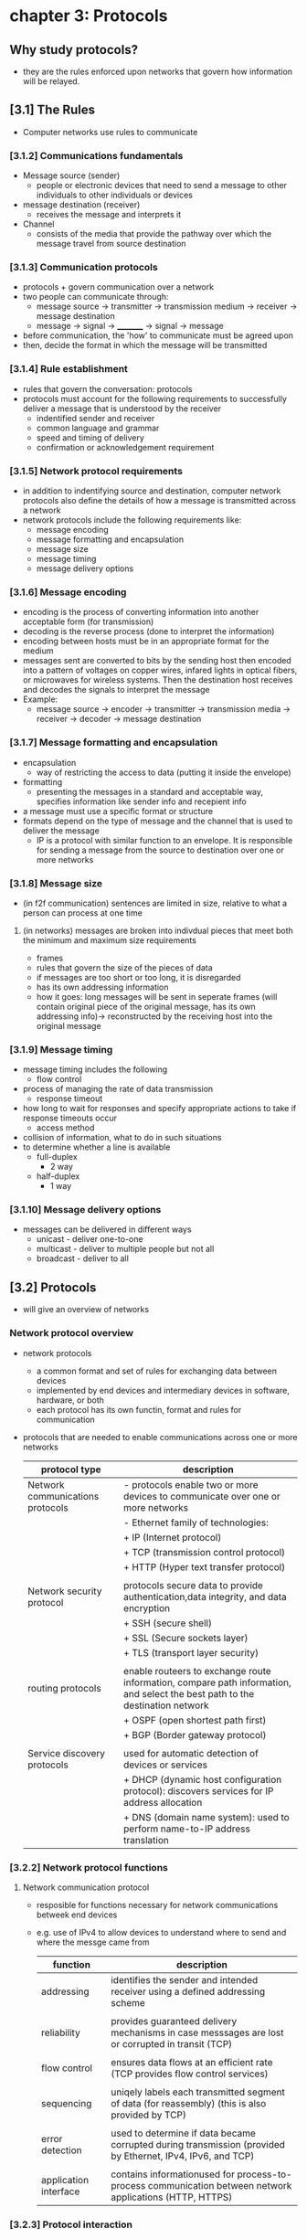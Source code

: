 #+STARTUP: inlineimages
* chapter 3: Protocols

** Why study protocols?
    - they are the rules enforced upon networks that govern how information will be relayed.

** [3.1] The Rules
    - Computer networks use rules to communicate
*** [3.1.2] Communications fundamentals
    - Message source (sender)
      + people or electronic devices that need to send a message to other individuals to other individuals or devices
    - message destination (receiver)
      + receives the message and interprets it
    - Channel
      + consists of the media that provide the pathway over which the message travel from source destination
*** [3.1.3] Communication protocols
    - protocols + govern communication over a network
    - two people can communicate through:
      + message source -> transmitter -> transmission medium -> receiver -> message destination
      + message -> signal -> _________ -> signal -> message
    - before communication, the 'how' to communicate must be agreed upon
    - then, decide the format in which the message will be transmitted
*** [3.1.4] Rule establishment
    - rules that govern the conversation: protocols
    - protocols must account for the following requirements to successfully deliver a message that is understood by the receiver
      + indentified sender and receiver
      + common language and grammar
      + speed and timing of delivery
      + confirmation or acknowledgement requirement
*** [3.1.5] Network protocol requirements
    - in addition to indentifying source and destination, computer network protocols also define the details of how a message is transmitted across a network
    - network protocols include the following requirements like:
      + message encoding
      + message formatting and encapsulation
      + message size
      + message timing
      + message delivery options
*** [3.1.6] Message encoding
    - encoding is the process of converting information into another acceptable form (for transmission)
    - decoding is the reverse process (done to interpret the information)
    - encoding between hosts must be in an appropriate format for the medium
    - messages sent are converted to bits by the sending host then encoded into a pattern of voltages on copper wires, infared lights in optical fibers, or microwaves for wireless systems. Then the destination host receives and decodes the signals to interpret the message
    - Example:
      + message source -> encoder -> transmitter -> transmission media -> receiver -> decoder -> message destination
*** [3.1.7] Message formatting and encapsulation                     
    - encapsulation
      + way of restricting the access to data (putting it inside the envelope)
    - formatting
      + presenting the messages in a standard and acceptable way, specifies information like sender info and recepient info
    - a message must use a specific format or structure
    - formats depend on the type of message and the channel that is used to deliver the message
      + IP is a protocol with similar function to an envelope. It is responsible for sending a message from the source to destination over one or more networks
*** [3.1.8] Message size
    - (in f2f communication) sentences are limited in size, relative to what a person can process at one time
**** (in networks) messages are broken into indivdual pieces that meet both the minimum and maximum size requirements
      + frames
	+ rules that govern the size of the pieces of data
	+ if messages are too short or too long, it is disregarded
	+ has its own addressing information
	+ how it goes: long messages will be sent in seperate frames (will contain original piece of the original message, has its own addressing info)-> reconstructed by the receiving host into the original message
*** [3.1.9] Message timing
    - message timing includes the following
      + flow control
	- process of managing the rate of data transmission
      + response timeout
	- how long to wait for responses and specify appropriate actions to take if response timeouts occur
      + access method
	- collision of information, what to do in such situations
	- to determine whether a line is available
	  + full-duplex
	    - 2 way
	  + half-duplex
	    - 1 way
*** [3.1.10] Message delivery options
    - messages can be delivered in different ways
      + unicast - deliver one-to-one
      + multicast - deliver to multiple people but not all
      + broadcast - deliver to all

** [3.2] Protocols
    - will give an overview of networks
*** Network protocol overview
    - network protocols
      + a common format and set of rules for exchanging data between devices
      + implemented by end devices and intermediary devices in software, hardware, or both
      + each protocol has its own functin, format and rules for communication
    - protocols that are needed to enable communications across one or more networks
      
      #+NAME: protcol types
      |----------------------------------+------------------------------------------------------------------------------------------------------------------------------|
      | protocol type                    | description                                                                                                                  |
      |----------------------------------+------------------------------------------------------------------------------------------------------------------------------|
      | Network communications protocols | - protocols enable two or more devices to communicate over one or more networks                                              |
      |                                  | - Ethernet family of technologies:                                                                                           |
      |                                  | + IP (Internet protocol)                                                                                                     |
      |                                  | + TCP (transmission control protocol)                                                                                        |
      |                                  | + HTTP (Hyper text transfer protocol)                                                                                        |
      |                                  |                                                                                                                              |
      | Network security protocol        | protocols secure data to provide authentication,data integrity, and data encryption                                          |
      |                                  | + SSH (secure shell)                                                                                                         |
      |                                  | + SSL (Secure sockets layer)                                                                                                 |
      |                                  | + TLS (transport layer security)                                                                                             |
      |                                  |                                                                                                                              |
      | routing protocols                | enable routeers to exchange route information, compare path information, and select the best path to the destination network |
      |                                  | + OSPF (open shortest path first)                                                                                            |
      |                                  | + BGP (Border gateway protocol)                                                                                              |
      |                                  |                                                                                                                              |
      | Service discovery protocols      | used for automatic detection of devices or services                                                                          |
      |                                  | + DHCP (dynamic host configuration protocol): discovers services for IP address allocation                                   |
      |                                  | + DNS (domain name system): used to perform name-to-IP address translation                                                   |
      |----------------------------------+------------------------------------------------------------------------------------------------------------------------------|
*** [3.2.2] Network protocol functions
**** Network communication protocol
    - resposible for functions necessary for network communications betweek end devices
    - e.g. use of IPv4 to allow devices to understand where to send and where the messge came from

      #+NAME: functions of the network communication protocol
      | function              | description                                                                                                |
      |-----------------------+------------------------------------------------------------------------------------------------------------|
      | addressing            | identifies the sender and intended receiver using a defined addressing scheme                              |
      |                       |                                                                                                            |
      | reliability           | provides guaranteed delivery mechanisms in case messsages are lost or corrupted in transit (TCP)           |
      |                       |                                                                                                            |
      | flow control          | ensures data flows at an efficient rate (TCP provides flow control services)                               |
      |                       |                                                                                                            |
      | sequencing            | uniqely labels each transmitted segment of data (for reassembly) (this is also provided by TCP)            |
      |                       |                                                                                                            |
      | error detection       | used to determine if data became corrupted during transmission (provided by Ethernet, IPv4, IPv6, and TCP) |
      |                       |                                                                                                            |
      | application interface | contains informationused for process-to-process communication between network applications (HTTP, HTTPS)   |
      |-----------------------+------------------------------------------------------------------------------------------------------------|
*** [3.2.3] Protocol interaction
    - messages sent over a network typically requires several protocols
    [[./media/web-req.png]]
    - in sending a requiest to a web server for a webpage includes the following protocols:
      + HTTP (hypert text transfer protocol)
	- governs the way the webserver communicates with the web client
	- defines the content and formtting of the requests and responses to be exchanged
	- both the web server and the client implement the protocol
	- HTTP relies on other protocols to gover how the messages are transported between the web server and client
      + TCP (Transmission control protocol)
	- manages the individual conversations
	- responsible for reliable delivery of the information and managing flow control between end devices
      + IP (internet protocol)
	- responsible for delivering messages from sender to the receiver
	- used by routers to forward messages across multiple networks
      + Ethernet
	- responsible for the delivery of messages from one NIC to another NIC on the same Ethernet LAN

** [3.3] Protocol suites

*** [3.3.1] Network protocol suites
    - protocol suites
      + are designed to work with each other seamlessly
      + tldr: protocols that work together (efficiently)
      + groups of inter-related protocols necessary to perform a communication function
    - we can think of protocol suites as a stack
      - lower levels are concerned with moving data over the network and providing services to the upper layers

*** [3.3.2] Evolution of protocol suites
    - [[./media/protocol-suites.png]]
    - during the evolution of network communications and the internet, there were several competing suites;
      + TCP/IP (internet protocol suite)
	- most common and relevant protocol today
	- open standard protocol maintained by the Internet Engineering Task Force (IETF)

      + OSI (open systems interconnection) protocols
	- family of protocols developed jointly in 1977 (international organization for standardization (ISO) and international telecommunications union(ITU))
	- included the OSI model
	  - 7 layer reference model
	- mainly known today for its layed model
	- have been largely replaced by the internet protocol suite
	  
      + Apple talk
	- short-lived proprietary protocol suite released by apple Inc (1985)
	- apple eventuall adapted TCP/IP

      + Novell Netware
	- short-lived proprietary protocol suite and network operating system developed by Novell Inc (1983)
	- used the IPX network protocol
	- eventually (1995) adapted TCP/IP

*** [3.3.3] TCP/IP protocol example
    [[./media/TCPIP.png]] 
    - TCP/IP protocols are available for the following layers:
      + application
      + transport
      + internet
    - it is not used in the ACCESS LAYER
      + access layers are: LAN, WLAN
      + it is responsible for delibering the IP packet over the physical medium

*** [3.3.4] TCP/IP protocol suite
    - popular evolutions of the internet protocol suite
***** services per layer
    - application layer
      + name system
      + hosting config
      + email
      + file transfer
      + web and web service
    - transport layer
      + connection-oriented
      + connectionless
    - internet layer
      + IP
      + messaging
      + routing protocols
    - network access layer
      + address resolution
      + data link protocols
    [[./media/TCPIPE.png]]
    
    - two important aspects of the suite for vendors and manufacturers
      + Open standard protocol suite
	- freely available to the public and can be used by any venter on their hardware and software
      + standards-based protocol suite
	- has been endorsed by the networking industry and approved by a standards organization (ensures interoperability with other manufacturers)

**** brief descriptions of some protocols
***** Application layer

****** Name system
    - DNS
      + domain name system
      + translates domain names to IP addresses

****** host config
    - DHCPv4
      + dynamic host configuration protocol for IPv6
      + dynamically assigns IPv4 addressing information to DHCPv4 clients at start-up and allows the addresses to be re-used when no longer needed
    - DHCPv6
      + DHCP for IPv6
      + dynamically assigned IPv6 addessing information to DHCPv6 clients at start up
    - SLAAC
      + stateless address autoconfiguration
      + a method that allows a device to obtain its IPv6 addressing information without using a DHCPv6 server

****** Email
    - SMTP
      + simple mail transfer protocol
      + enables servers to send email to ther servers
    - POP3
      + post office protocol version 3
      + enables clients to retrieve email from a mail server and download the email to the client's local mail application
    - IMAP
      + Internet message access protocol
      + enables clients to access email stored on a mail server as well as maintaining email on the server

****** File transfer
    - FTP
      + file transfer protocol
      + enable a user to access and transfet files to and from another host over a network
      + a reliable connection-oriented and acknowledged files delivery protocol
    - SFTP
      + SSH file transfer protocol
      + extenstion to secure shell protocol
      + used to establish a a secure file transfer session in which the file transfer is encrypted
    - TFTP
      + trivial file transfer protocol
      + a simple, connectionless file transfer protocol with best-effort unacknowledged file delivery
      + uses less overhead than FTP

****** web ang web service
    - HTTP
      + hypertext transfer protocol
      + set of rules for exchanging text, graphic images, sournd video, and other multimedia files on the WWW
    - HTTPS
      + HTTP secure
      + secure form of http that encrypts data that is exchanged over the WWW
    - REST
      + representationl state transfer
      + web service that uses application programming interfaces and http requests to create web applications

***** transport layer
****** connection-oriented
    - TCP
      + transmission control protocol
      + enables reliable communication between processes runnnning on seperate hosts and provides readable, acknowledged transmissions that confirm successful delivery

****** connectionless
    - UDP
      + user datagram protocol
      + enables a process running on one host to send packages to a process running on another host
      + does not confirm successful user datagranm transmission

***** internet layer

****** internet protocol
    - IPv4
      + internet protocol version 4
      + receives message segments from the transport layer, packages messages into packets, and addresses packets for end-to-end delivery over a network
      + uses a 32-bit address
    - IPv6
      + IP version 6
      + uses to IPv4 but uses a 128-bit address
    - NAT
      + Network address translation
      + translates IPv4 addressesa from a private network into globally unique public IPv4 addresses
	

****** messaging
    - ICMPv4
      + internet control messge protocol
      + provides feedback from a destination host to a source about erres in packet delivery
    - ICMPv6
      + ICMP for IPv6
    - ICMPv6 ND
      + ICMPv6 Neighbor discovery
      + includes four protocol messages that are used for address resolution and duplicate address detection

****** routing protocols
    - OSPF
      + open shortest path first
      + link-state routing protocol that uses a heirarchical design based on areas
      + open standard interior routing protocol
    - EIGRP
      + enhanced interior gateway routing protocol
      + open standard routing protocol developed by Cisco that uses a composite metric based on bandwidth, delay, load, and reliability
    - BGP
      + border gateway protocol
      + open standard ecterior gateway routing prtocol used between internet service providers
      + commonly used between ISPs and their large private clients to exchange routing information

***** network access layer
****** address resolution
    - ARP
      + address resolution protocol
      + provides dynamic address mapping between an IPv4 address and a hardware address
****** data link protocols
    - ethernet
      + defines the rules for wiring and signaling standards of the network access layer
    - WLAN
      + wireless local area network
      + defines rules for wireless signaling across the 2.4Ghz and 5Ghz radio frequencies

** [3.4] Standards organizations

*** [3.4.1] Open standards
    - encourage interoperability, competition, and innovation among manufacturers of network components
    - guarantee that no single company can monopolize the market or have an unfair advantage over its competition
  
*** [3.4.2] internet standards
    [[./media/NETORGS.png]]
    - ISOC
      + responsible for promoting the open development and evolution of internet use
    - IAB
      + responsible for the overall mangement and development of internet standards
    - IETF
      + develops,updates, and maintains internet and TCP/IP technologies
      + RFC (request for comments) documents
	- process and documents for developing new protocols and updating existing protocols
    - IRTF
      + focused on long-term research related to internet and TCP/IP protocols
      + ex. anti-spam research group (ASRG), crypto forum research group (CFRG), and peer-to-peer reserach group (P2PRG)

**** next figure displays organizations involved with the developmet and support of TCP/IP and include IANA and ICANN
    [[./media/IANA.png]]
    - internet corporation for assigned names and numbers
      + coordinates IP address allocation, management of domain names, and assignment of other information used in tcp/ip protocols
    - internet assigned numbers authority
      + resposible for overseeing and managing IP address allocation, domain name management, and protocol identifiers for ICANN

*** [3.4.3] Electronic and communications standards
    - institute of electrical and electronics engineers (IEEE)
      + organizaiton of electrical andelectronics and engineers dedicated to advancing technological innovation and creating standards in a wide area of industries
      + includes 802.3 ethernet, 802.11 wlan standard
    - Electronic industries alliance (IEA)
      + best known for its standard relating to electrical wiring, connectors, and the 19-inch racks used to mount networking devices
    - telecommunications industry association (TIA)
      + responsible for developing communication standards in variery of areas
    - international telecommunications union-telecommunication standardization sector (ITU-T)
      - one of the largest and oldest standards organizaions
      - defines standards for video compression, internet protocol television (IPTV), and broadband communications (DSL)

	
** [3.5] Reference models

*** benefits of using a layered model
    - models are used to visualized thinking about a network
    - there are two layered models that are used to descibe network operations:
      + OSI reference model
      + TCP/IP reference model
    [[./media/REFERENCEMODS.png]]

**** the OSI reference model
    - provides and extensive list of functions and services that can occue at each layer
    - provides consistency with all types of network protocols and se4vices by describing what must be done at a pareticulat layer
    - APSTNDP!
    #+NAME: OSI REFERENCE MODEL
    | oso model layer  | description                                                                                                                                                                          |
    |------------------+--------------------------------------------------------------------------------------------------------------------------------------------------------------------------------------|
    | 7 - application  | contains protocols used for process-to-process communications                                                                                                                        |
    |                  |                                                                                                                                                                                      |
    | 6 - presentation | provides common representation of the data transferred between application layer services                                                                                            |
    |                  |                                                                                                                                                                                      |
    | 5 - session      | provices services to the presentation layer to organize its dialogue and to manage dta exchange                                                                                      |
    |                  |                                                                                                                                                                                      |
    | 4 - transport    | defines services to segment, transfer, and reassemble, the data over the network indentified end devices                                                                             |
    |                  |                                                                                                                                                                                      |
    | 3 - network      | provices services to exchange the individual pieces of data over the network between identified end devices                                                                          |
    |                  |                                                                                                                                                                                      |
    | 2 - data link    | describe methods for exchanging data frames between devices over a common media                                                                                                      |
    |                  |                                                                                                                                                                                      |
    | 1 - physical     | describe the mechanical, electrical, functional, and procedural means to activate, maintain, and deacticate physical connections for a bit transmissionto and from a  network device |
    |                  |                                                                                                                                                                                      |
    |------------------+--------------------------------------------------------------------------------------------------------------------------------------------------------------------------------------|


**** TCP/IP MODEL
    - aka the internet model
    #+NAME: TCP/IP protocol model
    | TCP/IP model layer | desc                                                                   |
    |--------------------+------------------------------------------------------------------------|
    | 4 - application    | represents data to the user, plus encoding, and dialog control         |
    |                    |                                                                        |
    | 3 - transport      | supports communication between various devices across diverse networks |
    |                    |                                                                        |
    | 2 - internet       | determines the best path through the network                           |
    |                    |                                                                        |
    | 1 - network access | controls the hardware devices and media that make up the network       |
    |--------------------+------------------------------------------------------------------------|

*** [3.5.4] comparison
    [[./media/TCPOSI.png]]
    
    - OSI layer 3, network layer, maps directly to the internet later (2nd layer of TCP/IP model)
      + used to descibe protodcols that address and route messages through an internetwork
    - transport layer
      + describes general services and functions that provide ordered and reliable delivery opf data betwen source and destination hosts
    - application layer and application, presentation, session layers
      + osi used as references for applicaiton software devs and vendors to produce applicaitons that operate on networks
      + tcp/ip provide specific functionality to a variety of end user application
    - ose model seperates the data link layer fromthe physcial layer (commonly used when referring to these lower layers)
      
** [3.6] Data Encapsulation
*** [3.6.1] Segmenting messages
    - approach to divide data into smaller, more manageable pieces to send over the network
    - dividing a stream of data into smaller units for transmission over the network
    - necessary in TCP/IP because data is sent through individual IP packets
**** advantages of segmenting messages
    - increases speed
      + large amounts of data can be sent through the network without typing up a communications link
      + allows conversations between the network to be interleaved (multiplexing)
    - increases efficiency
      + if a single segment fails to reach its destination, only that segment needs to be transmitted
*** [3.6.2] Sequencing
    - the process to ensure that a message gets to the right destinatin and can be reassemnled into the content of the original message
    - usually handled by the TCP
*** [3.6.3] Protocol data units (PDU)
    - PDU is the form a piece of data takes at any layer of the network
    - UDP PDUs are called 'datagrams' or 'IP datagrams
**** Types of PDU
    - Data
      + at the application layer
    - Segment
      + at the transport layer
    - Packet
      + at the network layer
    - Frame
      + at the data link layer
    - Bits
      + at the physical layer
**** encapsulation process
      + information added to data as it is passed down the protocol stack
      [[./media/ENCAPSULATE.png]]

** [3.7] Data access
*** [3.7.1] Addresses
    - directs where messeges go
    - handles by the network and data link laters (delivering dat from src. to dest.)
      [[./media/DATALINK.png]]
**** Network and data link layer source and destination addresses
    - Network layer src. and dest. addresses
      + responsible for delivering the IP packet form original source to the final destination (remote or local)
    - Data link layer src. and dest. addresses
      + responsible for delivering the data link frame from one NIC to another NIC on the same network
*** [3.7.2] Layer 3 logical address
    - layer 3 = network layer
      [[./media/LAYER3.png]]
**** IP address
    - logical address used to deliver the IP packet from original source to the final destination
***** IP packet contains the following
	- source IP address
	- destination IP address
***** IP addresses contain two parts
	- Network portion (IPv4) or Prefix (IPv6)
	  + left-most part of the address
	  + all devices on the same networ will have the same network portion of the address
	- Host portion (IPv4) or Interface ID (IP6)
	  + the remaining part of the address that identifies the specific device on the network
	  + unique for each device or interface onthe network
	*** the subnet mask (IPv4) or prefix-length(IPv6) is used to identify the network portion of an IP address from the host portion
*** [3.7.4] Role of the Data link (Layer 2) layer addresses: Same IP Network
    - when the sender and receiver of the IP packet are ont he same network, the data link frame is sent directly to the receiving device
    - on an ethernet network, data link addresses are known as Ethernet Media Access Control (MAC) addresses
**** MAC (Media Access Control) addresses
    - are physically embedded on the ethernet NIC
    - cannot be changed
***** types
	- source MAC address
	  + Ethernet MAC address of the sending device
	- destination MAC address
	  + when the receiving device is on a different network, the sending device will use the ethernet MAC address of the default gateway or router
*** [3.7.8] Data link (layer 2) addresses
    - purpose is of the data link address is to deliver the data link address is to deliver the data link frame from one network interface to another network interface on the same network
    - before an IP packaet can be sent over a wired or wireless network, it MUST BE ENCAPSULATE IN A DATA LINK FRAME, so it can be transmitted over the physical medium
**** IP packet is encapsulated in a data link frame that contains the following information
    - Source data link address
      + physical address of the NIC (sender)
    - Destination data link address
      + physical address of the NIC (receiver)
